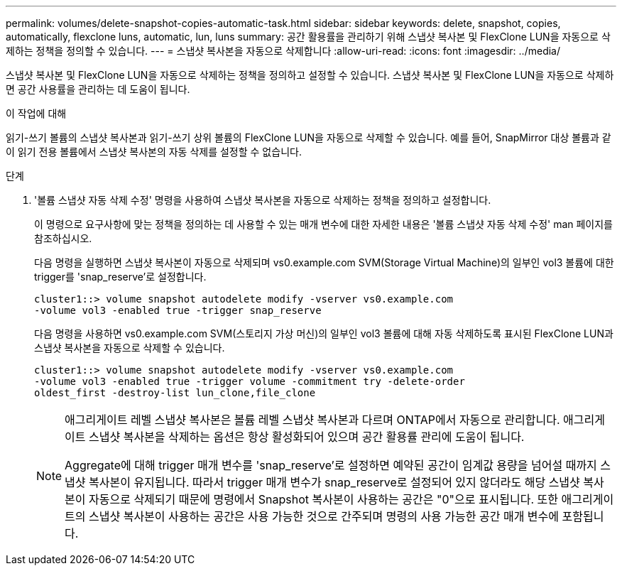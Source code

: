 ---
permalink: volumes/delete-snapshot-copies-automatic-task.html 
sidebar: sidebar 
keywords: delete, snapshot, copies, automatically, flexclone luns, automatic, lun, luns 
summary: 공간 활용률을 관리하기 위해 스냅샷 복사본 및 FlexClone LUN을 자동으로 삭제하는 정책을 정의할 수 있습니다. 
---
= 스냅샷 복사본을 자동으로 삭제합니다
:allow-uri-read: 
:icons: font
:imagesdir: ../media/


[role="lead"]
스냅샷 복사본 및 FlexClone LUN을 자동으로 삭제하는 정책을 정의하고 설정할 수 있습니다. 스냅샷 복사본 및 FlexClone LUN을 자동으로 삭제하면 공간 사용률을 관리하는 데 도움이 됩니다.

.이 작업에 대해
읽기-쓰기 볼륨의 스냅샷 복사본과 읽기-쓰기 상위 볼륨의 FlexClone LUN을 자동으로 삭제할 수 있습니다. 예를 들어, SnapMirror 대상 볼륨과 같이 읽기 전용 볼륨에서 스냅샷 복사본의 자동 삭제를 설정할 수 없습니다.

.단계
. '볼륨 스냅샷 자동 삭제 수정' 명령을 사용하여 스냅샷 복사본을 자동으로 삭제하는 정책을 정의하고 설정합니다.
+
이 명령으로 요구사항에 맞는 정책을 정의하는 데 사용할 수 있는 매개 변수에 대한 자세한 내용은 '볼륨 스냅샷 자동 삭제 수정' man 페이지를 참조하십시오.

+
다음 명령을 실행하면 스냅샷 복사본이 자동으로 삭제되며 vs0.example.com SVM(Storage Virtual Machine)의 일부인 vol3 볼륨에 대한 trigger를 'snap_reserve'로 설정합니다.

+
[listing]
----
cluster1::> volume snapshot autodelete modify -vserver vs0.example.com
-volume vol3 -enabled true -trigger snap_reserve
----
+
다음 명령을 사용하면 vs0.example.com SVM(스토리지 가상 머신)의 일부인 vol3 볼륨에 대해 자동 삭제하도록 표시된 FlexClone LUN과 스냅샷 복사본을 자동으로 삭제할 수 있습니다.

+
[listing]
----
cluster1::> volume snapshot autodelete modify -vserver vs0.example.com
-volume vol3 -enabled true -trigger volume -commitment try -delete-order
oldest_first -destroy-list lun_clone,file_clone
----
+
[NOTE]
====
애그리게이트 레벨 스냅샷 복사본은 볼륨 레벨 스냅샷 복사본과 다르며 ONTAP에서 자동으로 관리합니다. 애그리게이트 스냅샷 복사본을 삭제하는 옵션은 항상 활성화되어 있으며 공간 활용률 관리에 도움이 됩니다.

Aggregate에 대해 trigger 매개 변수를 'snap_reserve'로 설정하면 예약된 공간이 임계값 용량을 넘어설 때까지 스냅샷 복사본이 유지됩니다. 따라서 trigger 매개 변수가 snap_reserve로 설정되어 있지 않더라도 해당 스냅샷 복사본이 자동으로 삭제되기 때문에 명령에서 Snapshot 복사본이 사용하는 공간은 "0"으로 표시됩니다. 또한 애그리게이트의 스냅샷 복사본이 사용하는 공간은 사용 가능한 것으로 간주되며 명령의 사용 가능한 공간 매개 변수에 포함됩니다.

====

